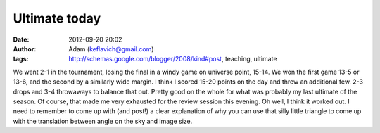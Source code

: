 Ultimate today
##############
:date: 2012-09-20 20:02
:author: Adam (keflavich@gmail.com)
:tags: http://schemas.google.com/blogger/2008/kind#post, teaching, ultimate

We went 2-1 in the tournament, losing the final in a windy game on
universe point, 15-14. We won the first game 13-5 or 13-6, and the
second by a similarly wide margin. I think I scored 15-20 points on the
day and threw an additional few. 2-3 drops and 3-4 throwaways to balance
that out. Pretty good on the whole for what was probably my last
ultimate of the season.
Of course, that made me very exhausted for the review session this
evening. Oh well, I think it worked out. I need to remember to come up
with (and post!) a clear explanation of why you can use that silly
little triangle to come up with the translation between angle on the sky
and image size.
